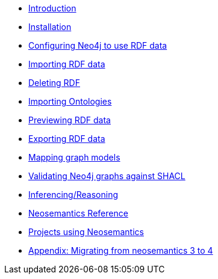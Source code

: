
* xref:introduction.adoc[Introduction]
* xref:install.adoc[Installation]
// ** xref:install.adoc#_feedback[2.1. Feedback]
// ** xref:install.adoc#_acknowledgements[2.2. Acknowledgements]
* xref:config.adoc[Configuring Neo4j to use RDF data]
// ** xref:config.adoc#graph-configuration[3.1. Setting the configuration of the graph]
// ** xref:config.adoc#create-resource-uniqueness-constraint[3.2. Pre-requisite: Create uniqueness constraint]
// ** xref:config.adoc#_setting_the_configuration_of_the_graph[3.3. Setting the configuration of the graph]
// ** xref:config.adoc#_configuration_options[3.4. Configuration options]
* xref:import.adoc[Importing RDF data]
// ** xref:import.adoc#import-available-procedures[4.1. Procedure and Function Overview]
// ** xref:import.adoc#actual-rdf-import[4.2. The RDF import procedures]
// ** xref:import.adoc#filtering-triples-by-predicate[4.3. Filtering triples by predicate]
// ** xref:import.adoc#handling-multivalued-properties[4.4. Handling multivalued properties]
// ** xref:import.adoc#handling-language-tags[4.5. Handling language tags]
// ** xref:import.adoc#filtering-triples-by-language-tag[4.6. Filtering triples by language tag]
// ** xref:import.adoc#handling-custom-data-types[4.7. Handling custom data types]
// ** xref:import.adoc#classes-as-nodes[4.8. Classes as Nodes (instead of Labels)]
// ** xref:import.adoc#advancedfetching[4.9. Advanced settings for fetching RDF]
// ** xref:import.adoc#custom-prefixes-for-namespaces[4.10. Defining custom prefixes for namespaces]
* xref:deleting-rdf.adoc[Deleting RDF]
* xref:importing-ontologies.adoc[Importing Ontologies]
* xref:previewing-rdf.adoc[Previewing RDF data]
// ** xref:previewing-rdf.adoc#_streaming_triples[7.1. Streaming triples]
// ** xref:previewing-rdf.adoc#_previewing_rdf_data[7.2. Previewing RDF data]
* xref:export.adoc[Exporting RDF data]
// ** xref:export.adoc#_by_node_identifier_id_or_uri[8.1. By node identifier (ID or URI)]
// ** xref:export.adoc#_by_label_property_value[8.2. By Label + property value]
// ** xref:export.adoc#_using_cypher[8.3. Using Cypher]
// ** xref:export.adoc#_export_graph_ontology[8.4. Export Graph Ontology]
* xref:mapping.adoc[Mapping graph models]
// ** xref:mapping.adoc#_public_vocabularies_ontologies[9.1. Public Vocabularies/Ontologies]
// ** xref:mapping.adoc#_defining_mappings[9.2. Defining mappings]
// ** xref:mapping.adoc#_mappings_for_export[9.3. Mappings for export]
// ** xref:mapping.adoc#_mappings_for_import[9.4. Mappings for import]
* xref:validation.adoc[Validating Neo4j graphs against SHACL]
// ** xref:validation.adoc#LoadConstraints[10.1. Loading the model constraints]
// ** xref:validation.adoc#RunningValidation[10.2. Running the validation on a Neo4j graph]
* xref:inference.adoc[Inferencing/Reasoning]
// ** xref:inference.adoc#_hierarchies_of_categories[11.1. Hierarchies of Categories]
// ** xref:inference.adoc#_hierarchies_of_relationships[11.2. Hierarchies of Relationships]
* xref:reference.adoc[Neosemantics Reference]
// ** xref:reference.adoc#_stored_procedures[12.1. Stored Procedures]
// ** xref:reference.adoc#_utility_functions[12.2. Utility Functions]
// ** xref:reference.adoc#_extensions_http_endpoints[12.3. Extensions (HTTP endpoints)]
* xref:examples.adoc[Projects using Neosemantics]
* xref:appendix_migration.adoc[Appendix: Migrating from neosemantics 3 to 4]
// ** xref:appendix_migration.adoc#_who_should_read_this_guide[A.1. Who should read this guide]
// ** xref:appendix_migration.adoc#_changes_in_neosemantics_4_x[A.2. Changes in neosemantics 4.x]
